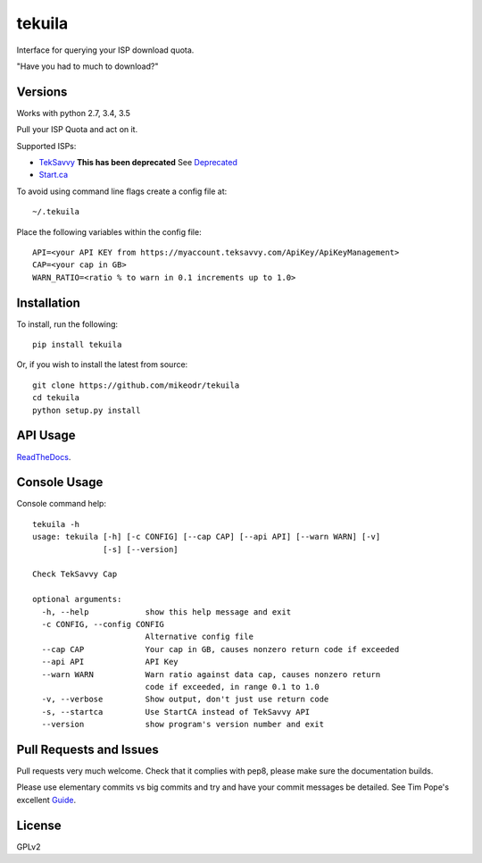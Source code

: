tekuila
=============

Interface for querying your ISP download quota.

"Have you had to much to download?"

|travis| |version| |ghversion| |license|

Versions
--------

Works with python 2.7, 3.4, 3.5

Pull your ISP Quota and act on it.

Supported ISPs:

- `TekSavvy`_ **This has been deprecated** See `Deprecated`_
- `Start.ca`_

To avoid using command line flags create a config file at::

    ~/.tekuila

Place the following variables within the config file::

    API=<your API KEY from https://myaccount.teksavvy.com/ApiKey/ApiKeyManagement>
    CAP=<your cap in GB>
    WARN_RATIO=<ratio % to warn in 0.1 increments up to 1.0>

Installation
------------

To install, run the following::

    pip install tekuila

Or, if you wish to install the latest from source::

    git clone https://github.com/mikeodr/tekuila
    cd tekuila
    python setup.py install

API Usage
---------

`ReadTheDocs`_.

Console Usage
-------------

Console command help::

    tekuila -h
    usage: tekuila [-h] [-c CONFIG] [--cap CAP] [--api API] [--warn WARN] [-v]
                   [-s] [--version]

    Check TekSavvy Cap

    optional arguments:
      -h, --help            show this help message and exit
      -c CONFIG, --config CONFIG
                            Alternative config file
      --cap CAP             Your cap in GB, causes nonzero return code if exceeded
      --api API             API Key
      --warn WARN           Warn ratio against data cap, causes nonzero return
                            code if exceeded, in range 0.1 to 1.0
      -v, --verbose         Show output, don't just use return code
      -s, --startca         Use StartCA instead of TekSavvy API
      --version             show program's version number and exit

Pull Requests and Issues
------------------------

Pull requests very much welcome.
Check that it complies with pep8, please make sure the documentation builds.

Please use elementary commits vs big commits and try and have your commit
messages be detailed. See Tim Pope's excellent `Guide`_.

License
-------
GPLv2

.. _Guide: http://tbaggery.com/2008/04/19/a-note-about-git-commit-messages.html
.. _ReadTheDocs: http://tekuila.readthedocs.io/en/latest/
.. _TekSavvy: https://teksavvy.com/
.. _Start.ca: https://www.start.ca/
.. _Deprecated: https://community.teksavvy.com/discussion/comment/120#Comment_120

.. |travis| image:: https://img.shields.io/travis/mikeodr/tekuila.svg
        :target: https://travis-ci.org/mikeodr/tekuila
        :alt: Build Status

.. |license| image:: https://img.shields.io/pypi/l/tekuila.svg
        :target: https://pypi.python.org/pypi/tekuila/
        :alt: License

.. |version| image:: https://img.shields.io/pypi/v/tekuila.png
        :target: https://pypi.python.org/pypi/tekuila/
        :alt: Latest Version released on PyPi

.. |ghversion| image:: https://img.shields.io/github/release/mikeodr/tekuila.svg
        :target: https://github.com/mikeodr/tekuila/releases
        :alt: Latest Version released on Github
